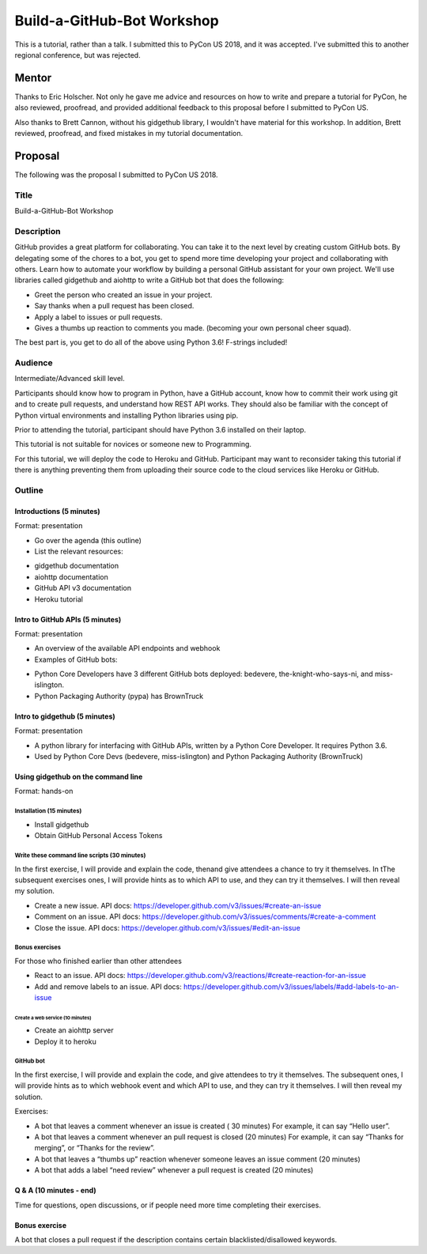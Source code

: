 Build-a-GitHub-Bot Workshop
---------------------------

This is a tutorial, rather than a talk. I submitted this to PyCon US 2018, and it
was accepted. I've submitted this to another regional conference, but was
rejected.

Mentor
======

Thanks to Eric Holscher. Not only he gave me advice and resources on how to
write and prepare a tutorial for PyCon, he also reviewed, proofread, and provided
additional feedback to this proposal before I submitted to PyCon US.

Also thanks to Brett Cannon, without his gidgethub library, I wouldn't have material
for this workshop. In addition, Brett reviewed, proofread, and fixed mistakes in
my tutorial documentation.

Proposal
========

The following was the proposal I submitted to PyCon US 2018.

Title
'''''

Build-a-GitHub-Bot Workshop

Description
'''''''''''

GitHub provides a great platform for collaborating. You can take it to the next
level by creating custom GitHub bots. By delegating some of the chores to a bot,
you get to spend more time developing your project and collaborating with others.
Learn how to automate your workflow by building a personal GitHub assistant for
your own project. We'll use libraries called gidgethub and aiohttp to write a
GitHub bot that does the following:

- Greet the person who created an issue in your project.

- Say thanks when a pull request has been closed.

- Apply a label to issues or pull requests.

- Gives a thumbs up reaction to comments you made. (becoming your own personal
  cheer squad).

The best part is, you get to do all of the above using Python 3.6! F-strings included!


Audience
''''''''

Intermediate/Advanced skill level.

Participants should know how to program in Python, have a GitHub account, know
how to commit their work using git and to create pull requests, and understand
how REST API works. They should also be familiar with the concept of Python
virtual environments and installing Python libraries using pip.

Prior to attending the tutorial, participant should have Python 3.6 installed
on their laptop.

This tutorial is not suitable for novices or someone new to
Programming.

For this tutorial, we will deploy the code to Heroku and GitHub. Participant
may want to reconsider taking this tutorial if there is anything preventing
them from uploading their source code to the cloud services like Heroku or GitHub.

Outline
'''''''

Introductions (5 minutes)
*************************

Format: presentation

- Go over the agenda (this outline)

- List the relevant resources:

* gidgethub documentation
* aiohttp documentation
* GitHub API v3 documentation
* Heroku tutorial

Intro to GitHub APIs (5 minutes)
********************************


Format: presentation

- An overview of the available API endpoints and webhook

- Examples of GitHub bots:

* Python Core Developers have 3 different GitHub bots deployed: bedevere, the-knight-who-says-ni, and miss-islington.

* Python Packaging Authority (pypa) has BrownTruck

Intro to gidgethub (5 minutes)
******************************


Format: presentation

- A python library for interfacing with GitHub APIs, written by a Python Core Developer. It requires Python 3.6.
- Used by Python Core Devs (bedevere, miss-islington) and Python Packaging Authority (BrownTruck)

Using gidgethub on the command line
***********************************


Format: hands-on

-------------------------
Installation (15 minutes)
-------------------------

- Install gidgethub
- Obtain GitHub Personal Access Tokens

---------------------------------------------
Write these command line scripts (30 minutes)
---------------------------------------------

In the first exercise, I will provide and explain the code, thenand give attendees a chance to try it themselves. In tThe subsequent exercises ones, I will provide hints as to which API to use, and they can try it themselves. I will then reveal my solution.

- Create a new issue. API docs: https://developer.github.com/v3/issues/#create-an-issue
- Comment on an issue. API docs: https://developer.github.com/v3/issues/comments/#create-a-comment
- Close the issue. API docs: https://developer.github.com/v3/issues/#edit-an-issue

---------------
Bonus exercises
---------------

For those who finished earlier than other attendees

- React to an issue. API docs: https://developer.github.com/v3/reactions/#create-reaction-for-an-issue
- Add and remove labels to an issue. API docs: https://developer.github.com/v3/issues/labels/#add-labels-to-an-issue

=================================
Create a web service (10 minutes)
=================================

- Create an aiohttp server
- Deploy it to heroku

----------
GitHub bot
----------

In the first exercise, I will provide and explain the code, and give attendees to try it themselves. The subsequent ones, I will provide hints as to which webhook event and which API to use, and they can try it themselves. I will then reveal my solution.

Exercises:

- A bot that leaves a comment whenever an issue is created ( 30 minutes)
  For example, it can say “Hello user”.

- A bot that leaves a comment whenever an pull request is closed (20 minutes)
  For example, it can say “Thanks for merging”, or “Thanks for the review”.

- A bot that leaves a “thumbs up” reaction whenever someone leaves an issue comment (20 minutes)

- A bot that adds a label “need review” whenever a pull request is created (20 minutes)


Q & A (10 minutes - end)
************************

Time for questions, open discussions, or if people need more time completing their exercises.


Bonus exercise
**************

A bot that closes a pull request if the description contains certain blacklisted/disallowed keywords.
